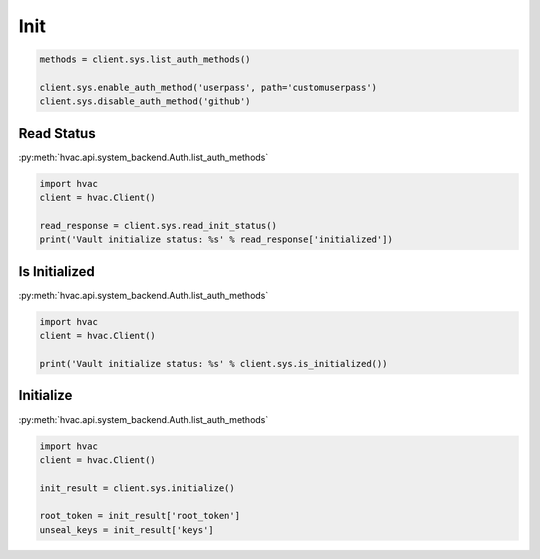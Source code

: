 Init
====


.. code:: python

	methods = client.sys.list_auth_methods()

	client.sys.enable_auth_method('userpass', path='customuserpass')
	client.sys.disable_auth_method('github')

Read Status
-----------

:py:meth:`hvac.api.system_backend.Auth.list_auth_methods`

.. code:: python

	import hvac
	client = hvac.Client()

	read_response = client.sys.read_init_status()
	print('Vault initialize status: %s' % read_response['initialized'])


Is Initialized
--------------

:py:meth:`hvac.api.system_backend.Auth.list_auth_methods`

.. code:: python

	import hvac
	client = hvac.Client()

	print('Vault initialize status: %s' % client.sys.is_initialized())


Initialize
----------

:py:meth:`hvac.api.system_backend.Auth.list_auth_methods`

.. code:: python

	import hvac
	client = hvac.Client()

	init_result = client.sys.initialize()

	root_token = init_result['root_token']
	unseal_keys = init_result['keys']

